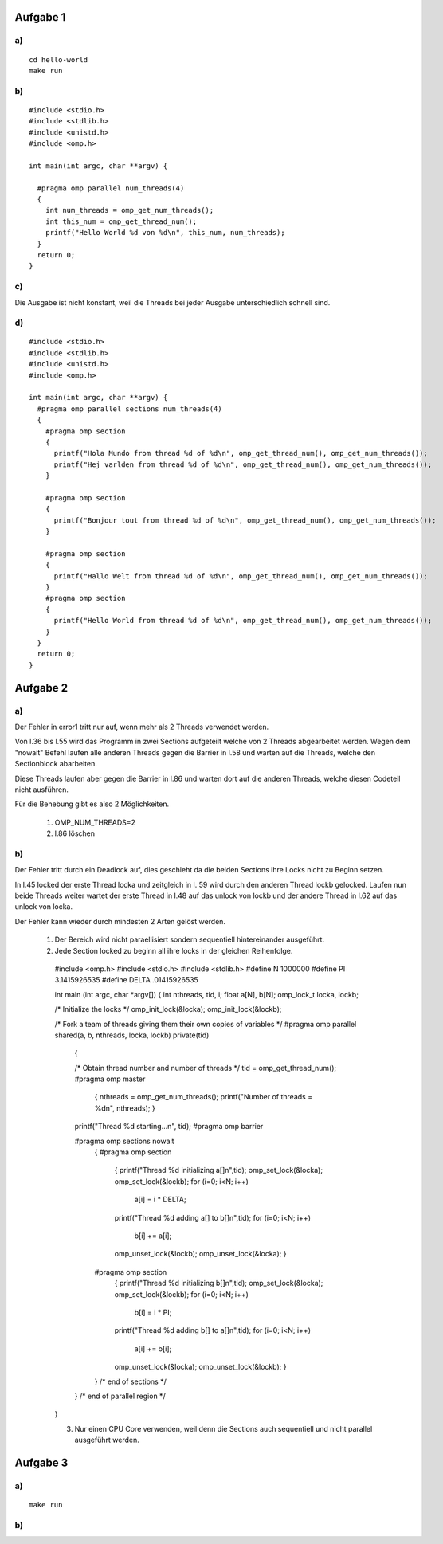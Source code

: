 Aufgabe 1
=========

a)
--

::

  cd hello-world
  make run

b)
--

::

  #include <stdio.h>
  #include <stdlib.h>
  #include <unistd.h>
  #include <omp.h>

  int main(int argc, char **argv) {

    #pragma omp parallel num_threads(4)
    {
      int num_threads = omp_get_num_threads();
      int this_num = omp_get_thread_num();
      printf("Hello World %d von %d\n", this_num, num_threads);
    }
    return 0;
  }

c)
--

Die Ausgabe ist nicht konstant, weil die Threads bei jeder Ausgabe unterschiedlich schnell sind.

d)
--

::

  #include <stdio.h>
  #include <stdlib.h>
  #include <unistd.h>
  #include <omp.h>

  int main(int argc, char **argv) {
    #pragma omp parallel sections num_threads(4)
    {
      #pragma omp section
      {
        printf("Hola Mundo from thread %d of %d\n", omp_get_thread_num(), omp_get_num_threads());
        printf("Hej varlden from thread %d of %d\n", omp_get_thread_num(), omp_get_num_threads());
      }

      #pragma omp section
      {
        printf("Bonjour tout from thread %d of %d\n", omp_get_thread_num(), omp_get_num_threads());
      }

      #pragma omp section
      {
        printf("Hallo Welt from thread %d of %d\n", omp_get_thread_num(), omp_get_num_threads());
      }
      #pragma omp section
      {
        printf("Hello World from thread %d of %d\n", omp_get_thread_num(), omp_get_num_threads());
      }
    }
    return 0;
  }

Aufgabe 2
=========

a)
--

Der Fehler in error1 tritt nur auf, wenn mehr als 2 Threads verwendet werden.

Von l.36 bis l.55 wird das Programm in zwei Sections aufgeteilt welche von 2 Threads abgearbeitet werden. Wegen dem "nowait" Befehl laufen alle anderen Threads gegen die Barrier in l.58 und warten auf die Threads, welche den Sectionblock abarbeiten.

Diese Threads laufen aber gegen die Barrier in l.86 und warten dort auf die anderen Threads, welche diesen Codeteil nicht ausführen.

Für die Behebung gibt es also 2 Möglichkeiten.

  1. OMP_NUM_THREADS=2

  2. l.86 löschen

b)
--

Der Fehler tritt durch ein Deadlock auf, dies geschieht da die beiden Sections ihre Locks nicht zu Beginn setzen.

In l.45 locked der erste Thread locka und zeitgleich in l. 59 wird durch den anderen Thread lockb gelocked. Laufen nun beide Threads weiter wartet der erste Thread in l.48 auf das unlock von lockb und der andere Thread in l.62 auf das unlock von locka.

Der Fehler kann wieder durch mindesten 2 Arten gelöst werden.

  1. Der Bereich wird nicht paraellisiert sondern sequentiell hintereinander ausgeführt.

  2. Jede Section locked zu beginn all ihre locks in der gleichen Reihenfolge. ::

    #include <omp.h>
    #include <stdio.h>
    #include <stdlib.h>
    #define N 1000000
    #define PI 3.1415926535
    #define DELTA .01415926535

    int main (int argc, char *argv[])
    {
    int nthreads, tid, i;
    float a[N], b[N];
    omp_lock_t locka, lockb;

    /* Initialize the locks */
    omp_init_lock(&locka);
    omp_init_lock(&lockb);

    /* Fork a team of threads giving them their own copies of variables */
    #pragma omp parallel shared(a, b, nthreads, locka, lockb) private(tid)
      {

      /* Obtain thread number and number of threads */
      tid = omp_get_thread_num();
      #pragma omp master
        {
        nthreads = omp_get_num_threads();
        printf("Number of threads = %d\n", nthreads);
        }
      printf("Thread %d starting...\n", tid);
      #pragma omp barrier

      #pragma omp sections nowait
        {
        #pragma omp section
          {
          printf("Thread %d initializing a[]\n",tid);
          omp_set_lock(&locka);
          omp_set_lock(&lockb);
          for (i=0; i<N; i++)
            a[i] = i * DELTA;
          printf("Thread %d adding a[] to b[]\n",tid);
          for (i=0; i<N; i++)
            b[i] += a[i];
          omp_unset_lock(&lockb);
          omp_unset_lock(&locka);
          }

        #pragma omp section
          {
          printf("Thread %d initializing b[]\n",tid);
          omp_set_lock(&locka);
          omp_set_lock(&lockb);
          for (i=0; i<N; i++)
            b[i] = i * PI;
          printf("Thread %d adding b[] to a[]\n",tid);
          for (i=0; i<N; i++)
            a[i] += b[i];
          omp_unset_lock(&locka);
          omp_unset_lock(&lockb);
          }
        }  /* end of sections */
      }  /* end of parallel region */

    }

    3. Nur einen CPU Core verwenden, weil denn die Sections auch sequentiell und nicht parallel ausgeführt werden.

Aufgabe 3
=========

a)
--

::

  make run

b)
--
